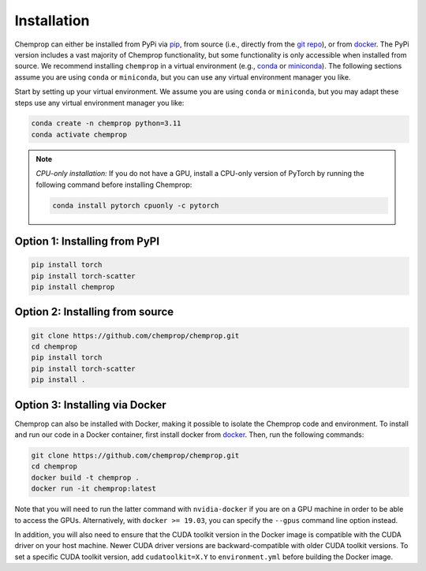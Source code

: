 .. _installation:

Installation
============

Chemprop can either be installed from PyPi via pip_, from source (i.e., directly from the `git repo`_), or from docker_. The PyPi version includes a vast majority of Chemprop functionality, but some functionality is only accessible when installed from source. We recommend installing ``chemprop`` in a virtual environment (e.g., conda_ or miniconda_). The following sections assume you are using ``conda`` or ``miniconda``, but you can use any virtual environment manager you like.

.. _pip: https://pypi.org/project/chemprop/
.. _git repo: https://github.com/chemprop/chemprop.git
.. _docker: https://docker.com
.. _conda: https://docs.conda.io/en/latest/conda.html
.. _miniconda: https://docs.conda.io/en/latest/miniconda.html

Start by setting up your virtual environment. We assume you are using ``conda`` or ``miniconda``, but you may adapt these steps use any virtual environment manager you like:

.. code-block::

    conda create -n chemprop python=3.11
    conda activate chemprop

.. note:: 
    *CPU-only installation:* If you do not have a GPU, install a CPU-only version of PyTorch by running the following command before installing Chemprop:

    .. code-block::

        conda install pytorch cpuonly -c pytorch


Option 1: Installing from PyPI
------------------------------

.. code-block::

    pip install torch
    pip install torch-scatter
    pip install chemprop


Option 2: Installing from source
--------------------------------

.. code-block::

    git clone https://github.com/chemprop/chemprop.git
    cd chemprop
    pip install torch
    pip install torch-scatter
    pip install .


Option 3: Installing via Docker
-------------------------------

Chemprop can also be installed with Docker, making it possible to isolate the Chemprop code and environment. To install and run our code in a Docker container, first install docker from docker_. Then, run the following commands:

.. code-block::

    git clone https://github.com/chemprop/chemprop.git
    cd chemprop
    docker build -t chemprop .
    docker run -it chemprop:latest

Note that you will need to run the latter command with ``nvidia-docker`` if you are on a GPU machine in order to be able to access the GPUs. Alternatively, with ``docker >= 19.03``, you can specify the ``--gpus`` command line option instead.

In addition, you will also need to ensure that the CUDA toolkit version in the Docker image is compatible with the CUDA driver on your host machine. Newer CUDA driver versions are backward-compatible with older CUDA toolkit versions. To set a specific CUDA toolkit version, add ``cudatoolkit=X.Y`` to ``environment.yml`` before building the Docker image.

